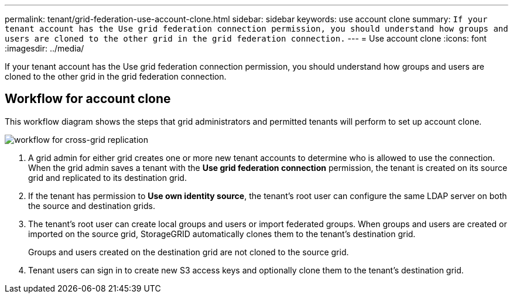 ---
permalink: tenant/grid-federation-use-account-clone.html
sidebar: sidebar
keywords: use account clone
summary: `If your tenant account has the Use grid federation connection permission, you should understand how groups and users are cloned to the other grid in the grid federation connection.`
---
= Use account clone
:icons: font
:imagesdir: ../media/

[.lead]
If your tenant account has the Use grid federation connection permission, you should understand how groups and users are cloned to the other grid in the grid federation connection.

== [[workflow_ac]]Workflow for account clone

This workflow diagram shows the steps that grid administrators and permitted tenants will perform to set up account clone. 

image:../media/grid-federation-account-clone-workflow.png[workflow for cross-grid replication]

. A grid admin for either grid creates one or more new tenant accounts to determine who is allowed to use the connection. When the grid admin saves a tenant with the *Use grid federation connection* permission, the tenant is created on its source grid and replicated to its destination grid.

. If the tenant has permission to *Use own identity source*, the tenant's root user can configure the same LDAP server on both the source and destination grids.

. The tenant's root user can create local groups and users or import federated groups. When groups and users are created or imported on the source grid, StorageGRID automatically clones them to the tenant's destination grid.
+
Groups and users created on the destination grid are not cloned to the source grid.

. Tenant users can sign in to create new S3 access keys and optionally clone them to the tenant's destination grid.
